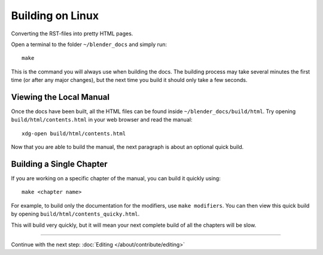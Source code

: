 .. highlight:: sh

*****************
Building on Linux
*****************

Converting the RST-files into pretty HTML pages.

Open a terminal to the folder ``~/blender_docs`` and simply run::

   make

This is the command you will always use when building the docs.
The building process may take several minutes the first time (or after any major changes),
but the next time you build it should only take a few seconds.


Viewing the Local Manual
========================

Once the docs have been built, all the HTML files can be found inside ``~/blender_docs/build/html``.
Try opening ``build/html/contents.html`` in your web browser and read the manual::

   xdg-open build/html/contents.html

Now that you are able to build the manual, the next paragraph is about an optional quick build.


Building a Single Chapter
=========================

If you are working on a specific chapter of the manual, you can build it quickly using::

   make <chapter name>

For example, to build only the documentation for the modifiers, use ``make modifiers``.
You can then view this quick build by opening ``build/html/contents_quicky.html``.

This will build very quickly, but it will mean your next complete build of all the chapters will be slow.


------------------------

Continue with the next step: :doc:`Editing </about/contribute/editing>`
